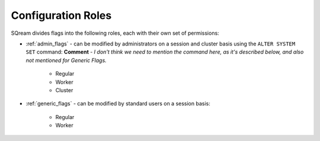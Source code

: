 .. _current_method_configuration_roles:

**************************
Configuration Roles
**************************
SQream divides flags into the following roles, each with their own set of permissions:

* :ref:`admin_flags` - can be modified by administrators on a session and cluster basis using the ``ALTER SYSTEM SET`` command: **Comment** - *I don't think we need to mention the command here, as it's described below, and also not mentioned for Generic Flags.*
   
   * Regular
   * Worker
   * Cluster
   
* :ref:`generic_flags` - can be modified by standard users on a session basis:

   * Regular
   * Worker
